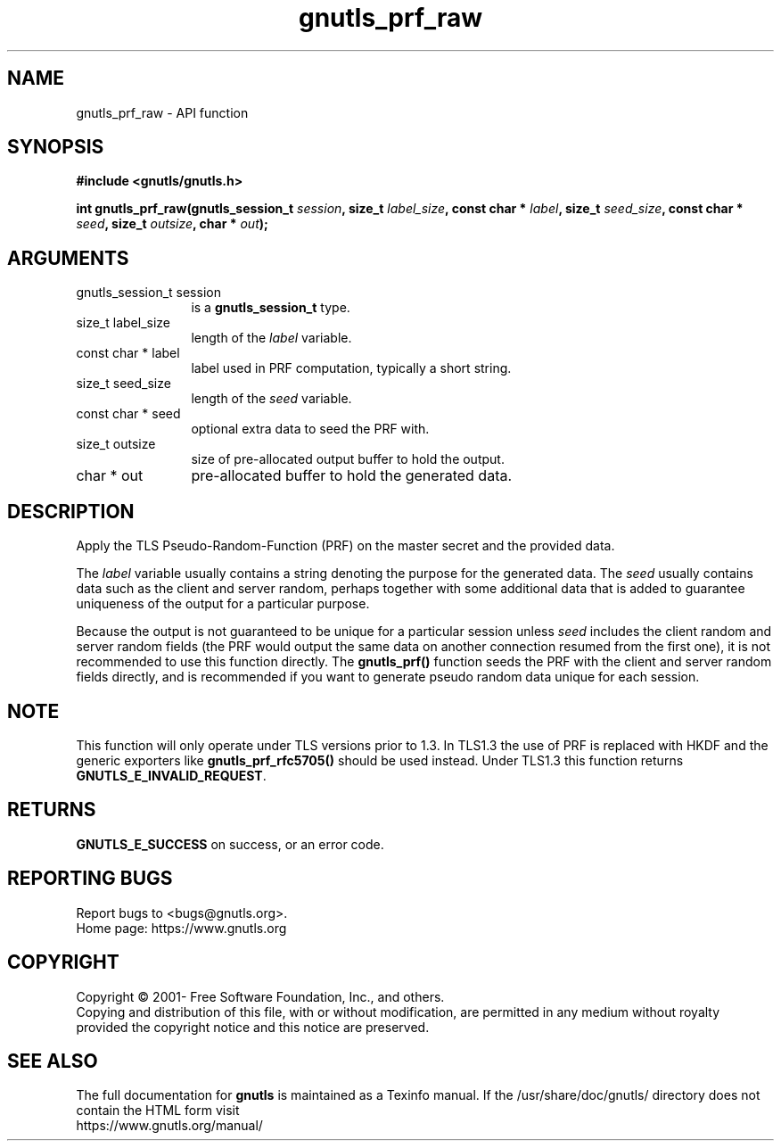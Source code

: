 .\" DO NOT MODIFY THIS FILE!  It was generated by gdoc.
.TH "gnutls_prf_raw" 3 "3.7.5" "gnutls" "gnutls"
.SH NAME
gnutls_prf_raw \- API function
.SH SYNOPSIS
.B #include <gnutls/gnutls.h>
.sp
.BI "int gnutls_prf_raw(gnutls_session_t " session ", size_t " label_size ", const char * " label ", size_t " seed_size ", const char * " seed ", size_t " outsize ", char * " out ");"
.SH ARGUMENTS
.IP "gnutls_session_t session" 12
is a \fBgnutls_session_t\fP type.
.IP "size_t label_size" 12
length of the  \fIlabel\fP variable.
.IP "const char * label" 12
label used in PRF computation, typically a short string.
.IP "size_t seed_size" 12
length of the  \fIseed\fP variable.
.IP "const char * seed" 12
optional extra data to seed the PRF with.
.IP "size_t outsize" 12
size of pre\-allocated output buffer to hold the output.
.IP "char * out" 12
pre\-allocated buffer to hold the generated data.
.SH "DESCRIPTION"
Apply the TLS Pseudo\-Random\-Function (PRF) on the master secret
and the provided data.

The  \fIlabel\fP variable usually contains a string denoting the purpose
for the generated data.  The  \fIseed\fP usually contains data such as the
client and server random, perhaps together with some additional
data that is added to guarantee uniqueness of the output for a
particular purpose.

Because the output is not guaranteed to be unique for a particular
session unless  \fIseed\fP includes the client random and server random
fields (the PRF would output the same data on another connection
resumed from the first one), it is not recommended to use this
function directly.  The \fBgnutls_prf()\fP function seeds the PRF with the
client and server random fields directly, and is recommended if you
want to generate pseudo random data unique for each session.
.SH "NOTE"
This function will only operate under TLS versions prior to 1.3.
In TLS1.3 the use of PRF is replaced with HKDF and the generic
exporters like \fBgnutls_prf_rfc5705()\fP should be used instead. Under
TLS1.3 this function returns \fBGNUTLS_E_INVALID_REQUEST\fP.
.SH "RETURNS"
\fBGNUTLS_E_SUCCESS\fP on success, or an error code.
.SH "REPORTING BUGS"
Report bugs to <bugs@gnutls.org>.
.br
Home page: https://www.gnutls.org

.SH COPYRIGHT
Copyright \(co 2001- Free Software Foundation, Inc., and others.
.br
Copying and distribution of this file, with or without modification,
are permitted in any medium without royalty provided the copyright
notice and this notice are preserved.
.SH "SEE ALSO"
The full documentation for
.B gnutls
is maintained as a Texinfo manual.
If the /usr/share/doc/gnutls/
directory does not contain the HTML form visit
.B
.IP https://www.gnutls.org/manual/
.PP
